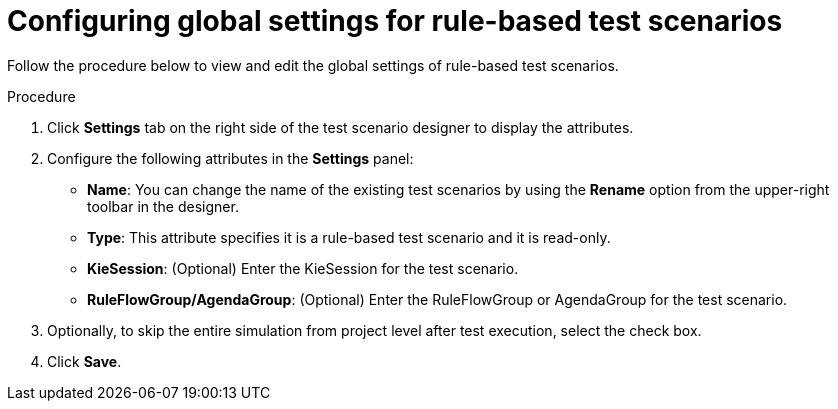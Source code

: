 [id='test-designer-global-settings-panel-rule-based-proc']
= Configuring global settings for rule-based test scenarios

Follow the procedure below to view and edit the global settings of rule-based test scenarios.

.Procedure
. Click *Settings* tab on the right side of the test scenario designer to display the attributes.
. Configure the following attributes in the *Settings* panel:
* *Name*: You can change the name of the existing test scenarios by using the *Rename* option from the upper-right toolbar in the designer.
* *Type*: This attribute specifies it is a rule-based test scenario and it is read-only.
* *KieSession*: (Optional) Enter the KieSession for the test scenario.
* *RuleFlowGroup/AgendaGroup*: (Optional) Enter the RuleFlowGroup or AgendaGroup for the test scenario.
. Optionally, to skip the entire simulation from project level after test execution, select the check box.
. Click *Save*.
